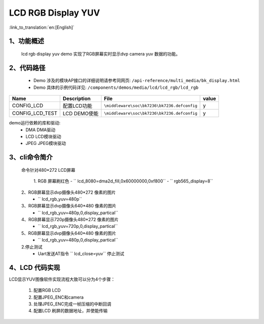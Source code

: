 LCD RGB Display YUV
=================================

:link_to_translation:`en:[English]`

1、功能概述
--------------------------
	lcd rgb display yuv demo 实现了RGB屏幕实时显示dvp camera yuv 数据的功能。

2、代码路径
--------------------------
	 - Demo 涉及的模块AP接口的详细说明请参考同网页: ``/api-reference/multi_media/bk_display.html``
	
	 - Demo 具体的示例代码详见: ``/components/demos/media/lcd/lcd_rgb/lcd_rgb``



+---------------------------+----------------------------+----------------------------------------------------+-----+
|Name                       |Description                 |   File                                             |value|
+===========================+============================+====================================================+=====+
|CONFIG_LCD                 |配置LCD功能                 |``\middleware\soc\bk7236\bk7236.defconfig``         |  y  |
+---------------------------+----------------------------+----------------------------------------------------+-----+
|CONFIG_LCD_TEST            |LCD DEMO使能                |``\middleware\soc\bk7236\bk7236.defconfig``         |  y  |
+---------------------------+----------------------------+----------------------------------------------------+-----+

demo运行依赖的库和驱动:
 - DMA DMA驱动
 - LCD LCD模块驱动
 - JPEG JPEG模块驱动

3、cli命令简介
--------------------
	命令针对480*272 LCD屏幕

	 1. RGB 屏幕刷红色
	 -  `` lcd_8080=dma2d_fill,0x60000000,0xf800``
	 -  `` rgb565_display=8``

	2、RGB屏幕显示dvp摄像头480*272 像素的图片
	 -  `` lcd_rgb_yuv=480p``

	3、RGB屏幕显示dvp摄像头640*480 像素的图片
	 -  `` lcd_rgb_yuv=480p,0,display_partical``

	4、RGB屏幕显示720p摄像头480*272 像素的图片
	 -  `` lcd_rgb_yuv=720p,0,display_partical``

	5、RGB屏幕显示dvp摄像头640*480 像素的图片
	 -  `` lcd_rgb_yuv=480p,0,display_partical``


	2.停止测试
	 - Uart发送AT指令 `` lcd_close=yuv`` 停止测试



4、LCD 代码实现
--------------------------

LCD显示YUV图像软件实现流程大致可以分为4个步骤：

	1)	配置RGB LCD

	2)	配置JPEG_ENC和camera

	3)	处理JPEG_ENC完成一帧压缩的中断回调

	4)	配置LCD 刷屏的数据地址，并使能传输

